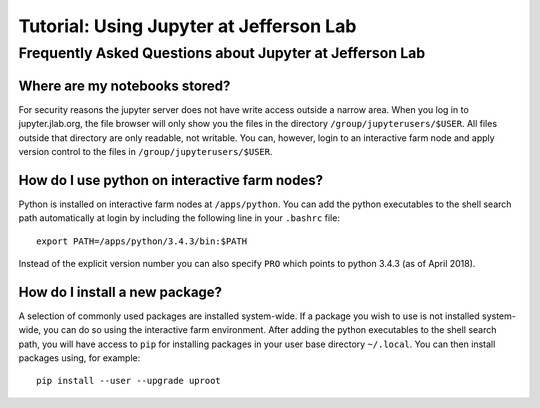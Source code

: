 Tutorial: Using Jupyter at Jefferson Lab
========================================

Frequently Asked Questions about Jupyter at Jefferson Lab
---------------------------------------------------------

Where are my notebooks stored?
~~~~~~~~~~~~~~~~~~~~~~~~~~~~~~

For security reasons the jupyter server does not have write access
outside a narrow area. When you log in to jupyter.jlab.org, the file
browser will only show you the files in the directory
``/group/jupyterusers/$USER``. All files outside that directory are only
readable, not writable. You can, however, login to an interactive farm
node and apply version control to the files in
``/group/jupyterusers/$USER``.

How do I use python on interactive farm nodes?
~~~~~~~~~~~~~~~~~~~~~~~~~~~~~~~~~~~~~~~~~~~~~~

Python is installed on interactive farm nodes at ``/apps/python``. You
can add the python executables to the shell search path automatically at
login by including the following line in your ``.bashrc`` file:

::

    export PATH=/apps/python/3.4.3/bin:$PATH

Instead of the explicit version number you can also specify ``PRO``
which points to python 3.4.3 (as of April 2018).

How do I install a new package?
~~~~~~~~~~~~~~~~~~~~~~~~~~~~~~~

A selection of commonly used packages are installed system-wide. If a
package you wish to use is not installed system-wide, you can do so
using the interactive farm environment. After adding the python
executables to the shell search path, you will have access to ``pip``
for installing packages in your user base directory ``~/.local``. You
can then install packages using, for example:

::

    pip install --user --upgrade uproot
